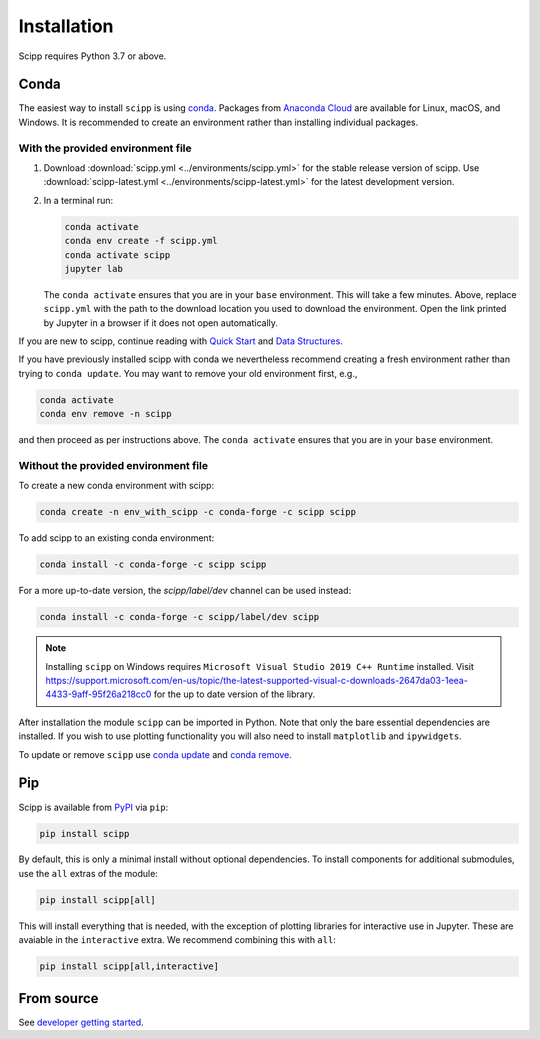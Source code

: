 .. _installation:

Installation
============

Scipp requires Python 3.7 or above.

Conda
-----

The easiest way to install ``scipp`` is using `conda <https://docs.conda.io>`_.
Packages from `Anaconda Cloud <https://conda.anaconda.org/scipp>`_ are available for Linux, macOS, and Windows.
It is recommended to create an environment rather than installing individual packages.

With the provided environment file
~~~~~~~~~~~~~~~~~~~~~~~~~~~~~~~~~~

1. Download :download:`scipp.yml <../environments/scipp.yml>` for the stable release version of scipp.
   Use :download:`scipp-latest.yml <../environments/scipp-latest.yml>` for the latest development version.
2. In a terminal run:

   .. code-block:: sh

      conda activate
      conda env create -f scipp.yml
      conda activate scipp
      jupyter lab

   The ``conda activate`` ensures that you are in your ``base`` environment.
   This will take a few minutes.
   Above, replace ``scipp.yml`` with the path to the download location you used to download the environment.
   Open the link printed by Jupyter in a browser if it does not open automatically.

If you are new to scipp, continue reading with `Quick Start <quick-start.rst>`_ and `Data Structures <../user-guide/data-structures.rst>`_.

If you have previously installed scipp with conda we nevertheless recommend creating a fresh environment rather than trying to ``conda update``.
You may want to remove your old environment first, e.g.,

.. code-block:: sh

   conda activate
   conda env remove -n scipp

and then proceed as per instructions above.
The ``conda activate`` ensures that you are in your ``base`` environment.

Without the provided environment file
~~~~~~~~~~~~~~~~~~~~~~~~~~~~~~~~~~~~~

To create a new conda environment with scipp:

.. code-block:: sh

   conda create -n env_with_scipp -c conda-forge -c scipp scipp

To add scipp to an existing conda environment:

.. code-block:: sh

   conda install -c conda-forge -c scipp scipp

For a more up-to-date version, the `scipp/label/dev` channel can be used instead:

.. code-block:: sh

   conda install -c conda-forge -c scipp/label/dev scipp

.. note::
   Installing ``scipp`` on Windows requires ``Microsoft Visual Studio 2019 C++ Runtime`` installed.
   Visit https://support.microsoft.com/en-us/topic/the-latest-supported-visual-c-downloads-2647da03-1eea-4433-9aff-95f26a218cc0 for the up to date version of the library.

After installation the module ``scipp`` can be imported in Python.
Note that only the bare essential dependencies are installed.
If you wish to use plotting functionality you will also need to install ``matplotlib`` and ``ipywidgets``.

To update or remove ``scipp`` use `conda update <https://docs.conda.io/projects/conda/en/latest/commands/update.html>`_ and `conda remove <https://docs.conda.io/projects/conda/en/latest/commands/remove.html>`_.

Pip
---

Scipp is available from `PyPI <https://pypi.org/>`_ via ``pip``:

.. code-block:: sh

   pip install scipp

By default, this is only a minimal install without optional dependencies.
To install components for additional submodules, use the ``all`` extras of the module:

.. code-block:: sh

   pip install scipp[all]

This will install everything that is needed, with the exception of plotting libraries for interactive use in Jupyter.
These are avaiable in the ``interactive`` extra.
We recommend combining this with ``all``:

.. code-block:: sh

   pip install scipp[all,interactive]

From source
-----------

See `developer getting started <../reference/developer/getting-started.rst>`_.
